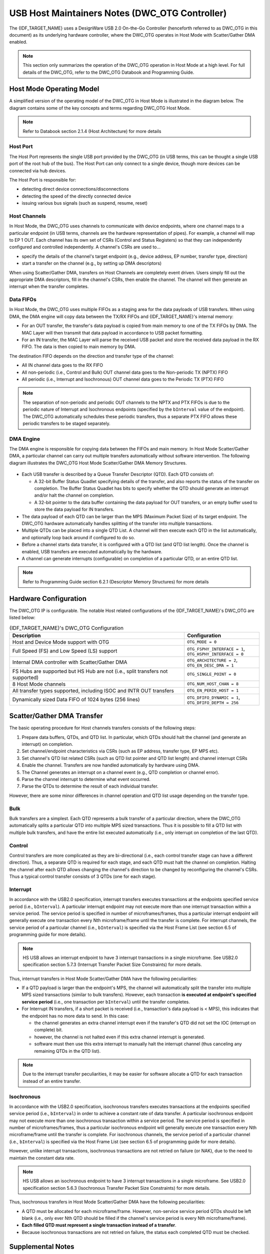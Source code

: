 USB Host Maintainers Notes (DWC_OTG Controller)
===============================================

The {IDF_TARGET_NAME} uses a DesignWare USB 2.0 On-the-Go Controller (henceforth referred to as DWC_OTG in this document) as its underlying hardware controller, where the DWC_OTG operates in Host Mode with Scatter/Gather DMA enabled.

.. note::

    This section only summarizes the operation of the DWC_OTG operation in Host Mode at a high level. For full details of the DWC_OTG, refer to the DWC_OTG Databook and Programming Guide.

Host Mode Operating Model
-------------------------

A simplified version of the operating model of the DWC_OTG in Host Mode is illustrated in the diagram below. The diagram contains some of the key concepts and terms regarding DWC_OTG Host Mode.

.. figure:: ../../../../_static/usb_host/dwc-otg-operation.png
    :align: center
    :alt: DWC_OTG Host Mode Operating Model
    :figclass: align-center

.. note::

    Refer to Databook section 2.1.4 (Host Architecture) for more details

Host Port
^^^^^^^^^

The Host Port represents the single USB port provided by the DWC_OTG (in USB terms, this can be thought a single USB port of the root hub of the bus). The Host Port can only connect to a single device, though more devices can be connected via hub devices.

The Host Port is responsible for:

- detecting direct device connections/disconnections
- detecting the speed of the directly connected device
- issuing various bus signals (such as suspend, resume, reset)

Host Channels
^^^^^^^^^^^^^

In Host Mode, the DWC_OTG uses channels to communicate with device endpoints, where one channel maps to a particular endpoint (in USB terms, channels are the hardware representation of pipes). For example, a channel will map to EP 1 OUT. Each channel has its own set of CSRs (Control and Status Registers) so that they can independently configured and controlled independently. A channel's CSRs are used to...

- specify the details of the channel's target endpoint (e.g., device address, EP number, transfer type, direction)
- start a transfer on the channel (e.g., by setting up DMA descriptors)

When using Scatter/Gather DMA, transfers on Host Channels are completely event driven. Users simply fill out the appropriate DMA descriptors, fill in the channel's CSRs, then enable the channel. The channel will then generate an interrupt when the transfer completes.

Data FIFOs
^^^^^^^^^^

In Host Mode, the DWC_OTG uses multiple FIFOs as a staging area for the data payloads of USB transfers. When using DMA, the DMA engine will copy data between the TX/RX FIFOs and {IDF_TARGET_NAME}'s internal memory:

- For an OUT transfer, the transfer's data payload is copied from main memory to one of the TX FIFOs by DMA. The MAC Layer will then transmit that data payload in accordance to USB packet formatting.
- For an IN transfer, the MAC Layer will parse the received USB packet and store the received data payload in the RX FIFO. The data is then copied to main memory by DMA.

The destination FIFO depends on the direction and transfer type of the channel:

- All IN channel data goes to the RX FIFO
- All non-periodic (i.e., Control and Bulk) OUT channel data goes to the Non-periodic TX (NPTX) FIFO
- All periodic (i.e., Interrupt and Isochronous) OUT channel data goes to the Periodic TX (PTX) FIFO

.. note::

    The separation of non-periodic and periodic OUT channels to the NPTX and PTX FIFOs is due to the periodic nature of Interrupt and Isochronous endpoints (specified by the ``bInterval`` value of the endpoint). The DWC_OTG automatically schedules these periodic transfers, thus a separate PTX FIFO allows these periodic transfers to be staged separately.

DMA Engine
^^^^^^^^^^

The DMA engine is responsible for copying data between the FIFOs and main memory. In Host Mode Scatter/Gather DMA, a particular channel can carry out multiple transfers automatically without software intervention. The following diagram illustrates the DWC_OTG Host Mode Scatter/Gather DMA Memory Structures.

.. figure:: ../../../../_static/usb_host/dwc-otg-scatter-gather.png
    :align: center
    :alt: DWC_OTG Host Mode Scatter/Gather DMA Memory Structures
    :figclass: align-center

- Each USB transfer is described by a Queue Transfer Descriptor (QTD). Each QTD consists of:

  - A 32-bit Buffer Status Quadlet specifying details of the transfer, and also reports the status of the transfer on completion. The Buffer Status Quadlet has bits to specify whether the QTD should generate an interrupt and/or halt the channel on completion.
  - A 32-bit pointer to the data buffer containing the data payload for OUT transfers, or an empty buffer used to store the data payload for IN transfers.

- The data payload of each QTD can be larger than the MPS (Maximum Packet Size) of its target endpoint. The DWC_OTG hardware automatically handles splitting of the transfer into multiple transactions.
- Multiple QTDs can be placed into a single QTD List. A channel will then execute each QTD in the list automatically, and optionally loop back around if configured to do so.
- Before a channel starts data transfer, it is configured with a QTD list (and QTD list length). Once the channel is enabled, USB transfers are executed automatically by the hardware.
- A channel can generate interrupts (configurable) on completion of a particular QTD, or an entire QTD list.

.. note::

    Refer to Programming Guide section 6.2.1 (Descriptor Memory Structures) for more details

Hardware Configuration
----------------------

The DWC_OTG IP is configurable. The notable Host related configurations of the {IDF_TARGET_NAME}'s DWC_OTG are listed below:

.. list-table:: {IDF_TARGET_NAME}'s DWC_OTG Configuration
    :widths: 70 30
    :header-rows: 1

    * - Description
      - Configuration
    * - Host and Device Mode support with OTG
      - ``OTG_MODE = 0``
    * - Full Speed (FS) and Low Speed (LS) support
      - ``OTG_FSPHY_INTERFACE = 1``, ``OTG_HSPHY_INTERFACE = 0``
    * - Internal DMA controller with Scatter/Gather DMA
      - ``OTG_ARCHITECTURE = 2``, ``OTG_EN_DESC_DMA = 1``
    * - FS Hubs are supported but HS Hub are not (i.e., split transfers not supported)
      - ``OTG_SINGLE_POINT = 0``
    * - 8 Host Mode channels
      - ``OTG_NUM_HOST_CHAN = 8``
    * - All transfer types supported, including ISOC and INTR OUT transfers
      - ``OTG_EN_PERIO_HOST = 1``
    * - Dynamically sized Data FIFO of 1024 bytes (256 lines)
      - ``OTG_DFIFO_DYNAMIC = 1``, ``OTG_DFIFO_DEPTH = 256``

Scatter/Gather DMA Transfer
---------------------------

The basic operating procedure for Host channels transfers consists of the following steps:

#. Prepare data buffers, QTDs, and QTD list. In particular, which QTDs should halt the channel (and generate an interrupt) on completion.
#. Set channel/endpoint characteristics via CSRs (such as EP address, transfer type, EP MPS etc).
#. Set channel's QTD list related CSRs (such as QTD list pointer and QTD list length) and channel interrupt CSRs
#. Enable the channel. Transfers are now handled automatically by hardware using DMA.
#. The Channel generates an interrupt on a channel event (e.g., QTD completion or channel error).
#. Parse the channel interrupt to determine what event occurred.
#. Parse the QTDs to determine the result of each individual transfer.

However, there are some minor differences in channel operation and QTD list usage depending on the transfer type.

Bulk
^^^^

Bulk transfers are a simplest. Each QTD represents a bulk transfer of a particular direction, where the DWC_OTG automatically splits a particular QTD into multiple MPS sized transactions. Thus it is possible to fill a QTD list with multiple bulk transfers, and have the entire list executed automatically (i.e., only interrupt on completion of the last QTD).

Control
^^^^^^^

Control transfers are more complicated as they are bi-directional (i.e., each control transfer stage can have a different direction). Thus, a separate QTD is required for each stage, and each QTD must halt the channel on completion. Halting the channel after each QTD allows changing the channel's direction to be changed by reconfiguring the channel's CSRs. Thus a typical control transfer consists of 3 QTDs (one for each stage).

Interrupt
^^^^^^^^^

In accordance with the USB2.0 specification, interrupt transfers executes transactions at the endpoints specified service period (i.e., ``bInterval``). A particular interrupt endpoint may not execute more than one interrupt transaction within a service period. The service period is specified in number of microframes/frames, thus a particular interrupt endpoint will generally execute one transaction every Nth microframe/frame until the transfer is complete. For interrupt channels, the service period of a particular channel (i.e., ``bInterval``) is specified via the Host Frame List (see section 6.5 of programming guide for more details).

.. note::

  HS USB allows an interrupt endpoint to have 3 interrupt transactions in a single microframe. See USB2.0 specification section 5.7.3 (Interrupt Transfer Packet Size Constraints) for more details.

Thus, interrupt transfers in Host Mode Scatter/Gather DMA have the following peculiarities:

- If a QTD payload is larger than the endpoint's MPS, the channel will automatically split the transfer into multiple MPS sized transactions (similar to bulk transfers). However, each transaction **is executed at endpoint's specified service period** (i.e., one transaction per ``bInterval``) until the transfer completes.
- For Interrupt IN transfers, if a short packet is received (i.e., transaction's data payload is < MPS), this indicates that the endpoint has no more data to send. In this case:

  - the channel generates an extra channel interrupt even if the transfer's QTD did not set the IOC (interrupt on complete) bit.
  - however, the channel is not halted even if this extra channel interrupt is generated.
  - software must then use this extra interrupt to manually halt the interrupt channel (thus canceling any remaining QTDs in the QTD list).


.. note::

  Due to the interrupt transfer peculiarities, it may be easier for software allocate a QTD for each transaction instead of an entire transfer.

Isochronous
^^^^^^^^^^^

In accordance with the USB2.0 specification, isochronous transfers executes transactions at the endpoints specified service period (i.e., ``bInterval``) in order to achieve a constant rate of data transfer. A particular isochronous endpoint may not execute more than one isochronous transaction within a service period. The service period is specified in number of microframes/frames, thus a particular isochronous endpoint will generally execute one transaction every Nth microframe/frame until the transfer is complete. For isochronous channels, the service period of a particular channel (i.e., ``bInterval``) is specified via the Host Frame List (see section 6.5 of programming guide for more details).

However, unlike interrupt transactions, isochronous transactions are not retried on failure (or NAK), due to the need to maintain the constant data rate.

.. note::

  HS USB allows an isochronous endpoint to have 3 interrupt transactions in a single microframe. See USB2.0 specification section 5.6.3 (Isochronous Transfer Packet Size Constraints) for more details.

Thus, isochronous transfers in Host Mode Scatter/Gather DMA have the following peculiarities:

- A QTD must be allocated for each microframe/frame. However, non-service service period QTDs should be left blank (i.e., only ever Nth QTD should be filled if the channel's service period is every Nth microframe/frame).
- **Each filled QTD must represent a single transaction instead of a transfer**.
- Because isochronous transactions are not retried on failure, the status each completed QTD must be checked.

Supplemental Notes
------------------

Some of the DWC_OTG's behaviors are not mentioned in the Databook or Programming Guide. This section describes some of those behaviors that are relevant to the Host stack's implementation.

Port Errors Do Not Trigger a Channel Interrupt
^^^^^^^^^^^^^^^^^^^^^^^^^^^^^^^^^^^^^^^^^^^^^^

If a port error occurs (such as a sudden disconnection or port over-current) while there are one or more active channels...

- The active channels remains active (i.e., ``HCCHAR.ChEna`` remains set) and no channel interrupts are generated.
- Channels could in theory be disabled by setting ``HCCHAR.ChDis``, but this does not work for Isochronous channels as the channel disabled interrupt is never generated.

Therefore, on port errors, a controller soft reset should be used to ensure all channels are disabled.

Port Reset Interrupts
^^^^^^^^^^^^^^^^^^^^^

- When the DWC_OTG issues a reset signal on its port, and during the reset signal the device disconnects, the disconnection interrupt (i.e., ``HPRT.PrtConnDet``) is not generated until the reset is deasserted.
- When resetting an already enabled port (i.e., ``HPRT.PrtEna``) such as a second reset during enumeration or a run-time reset, a Port Enable/Disable Change interrupt (i.e., ``HPRT.PrtEnChng``) is generated both on the assertion and deassertion of the reset signal.
